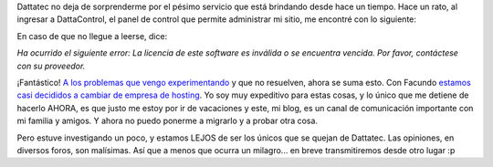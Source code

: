 .. title: Dattatec. Una más y van...
.. slug: dattatec_una_mas_y_van
.. date: 2006-04-13 23:31:50 UTC-03:00
.. tags: dattatec,General,rant
.. category: 
.. link: 
.. description: 
.. type: text
.. author: cHagHi
.. from_wp: True

Dattatec no deja de sorprenderme por el pésimo servicio que está
brindando desde hace un tiempo. Hace un rato, al ingresar a
DattaControl, el panel de control que permite administrar mi sitio, me
encontré con lo siguiente:

|Error DattaControl|

En caso de que no llegue a leerse, dice:

*Ha ocurrido el siguiente error: La licencia de este software es
inválida o se encuentra vencida. Por favor, contáctese con su
proveedor.*

¡Fantástico! `A los problemas que vengo experimentando`_ y que no
resuelven, ahora se suma esto. Con Facundo `estamos casi decididos a
cambiar de empresa de hosting`_. Yo soy muy expeditivo para estas cosas,
y lo único que me detiene de hacerlo AHORA, es que justo me estoy por ir
de vacaciones y este, mi blog, es un canal de comunicación importante
con mi familia y amigos. Y ahora no puedo ponerme a migrarlo y a probar
otra cosa.

Pero estuve investigando un poco, y estamos LEJOS de ser los únicos que
se quejan de Dattatec. Las opiniones, en diversos foros, son malísimas.
Así que a menos que ocurra un milagro... en breve transmitiremos desde
otro lugar :p

.. _A los problemas que vengo experimentando: http://chaghi.com.ar/blog/post/2006/04/10/dattatec_todo_mal
.. _estamos casi decididos a cambiar de empresa de hosting: http://www.taniquetil.com.ar/plog/index.php?op=ViewArticle&articleId=174&blogId=1

.. |Error DattaControl| image:: http://chaghi.com.ar/images/error_dattacontrol.jpg
